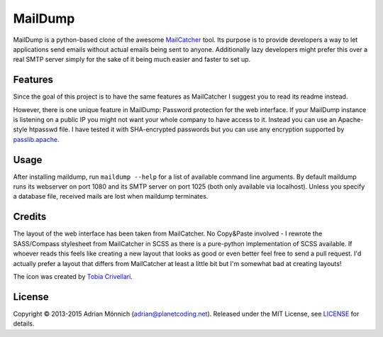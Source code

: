 MailDump
========

MailDump is a python-based clone of the awesome `MailCatcher`_ tool. Its
purpose is to provide developers a way to let applications send emails
without actual emails being sent to anyone. Additionally lazy developers
might prefer this over a real SMTP server simply for the sake of it
being much easier and faster to set up.

Features
--------

Since the goal of this project is to have the same features as
MailCatcher I suggest you to read its readme instead.

However, there is one unique feature in MailDump: Password protection for
the web interface. If your MailDump instance is listening on a public IP
you might not want your whole company to have access to it. Instead you can
use an Apache-style htpasswd file. I have tested it with SHA-encrypted
passwords but you can use any encryption supported by `passlib.apache`_.

Usage
-----

After installing maildump, run ``maildump --help`` for a list of available
command line arguments.  By default maildump runs its webserver on port
1080 and its SMTP server on port 1025 (both only available via localhost).
Unless you specify a database file, received mails are lost when maildump
terminates.

Credits
-------

The layout of the web interface has been taken from MailCatcher. No
Copy&Paste involved - I rewrote the SASS/Compass stylesheet from
MailCatcher in SCSS as there is a pure-python implementation of SCSS
available. If whoever reads this feels like creating a new layout that
looks as good or even better feel free to send a pull request. I'd
actually prefer a layout that differs from MailCatcher at least a little
bit but I'm somewhat bad at creating layouts!

The icon was created by `Tobia Crivellari`_.

License
-------

Copyright © 2013-2015 Adrian Mönnich (adrian@planetcoding.net). Released
under the MIT License, see `LICENSE`_ for details.

.. _MailCatcher: https://github.com/sj26/mailcatcher/blob/master/README.md
.. _passlib.apache: http://pythonhosted.org/passlib/lib/passlib.apache.html
.. _Tobia Crivellari: http://dribbble.com/TobiaCrivellari
.. _LICENSE: https://github.com/ThiefMaster/maildump/blob/master/LICENSE


